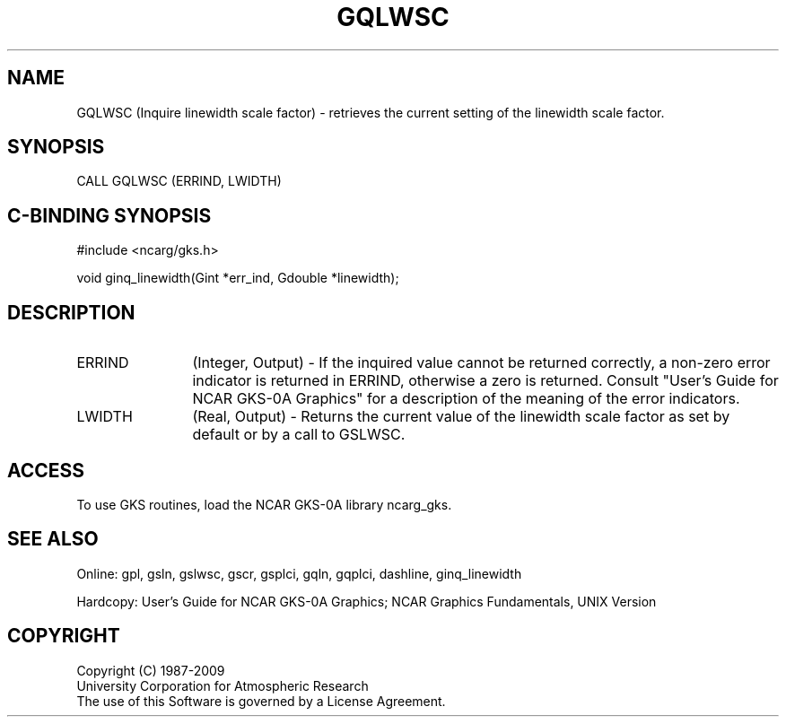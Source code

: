 .\"
.\"	$Id: gqlwsc.m,v 1.16 2008-12-23 00:03:03 haley Exp $
.\"
.TH GQLWSC 3NCARG "March 1993" UNIX "NCAR GRAPHICS"
.SH NAME
GQLWSC (Inquire linewidth scale factor) - retrieves the current setting of the
linewidth scale factor.
.SH SYNOPSIS
CALL GQLWSC (ERRIND, LWIDTH)
.SH C-BINDING SYNOPSIS
#include <ncarg/gks.h>
.sp
void ginq_linewidth(Gint *err_ind, Gdouble *linewidth);
.SH DESCRIPTION
.IP ERRIND 12
(Integer, Output) - If the inquired value cannot be returned correctly,
a non-zero error indicator is returned in ERRIND, otherwise a zero is returned.
Consult "User's Guide for NCAR GKS-0A Graphics" for a description of the
meaning of the error indicators.
.IP LWIDTH 12
(Real, Output) - Returns the current value of the linewidth scale factor
as set by default or by a call to GSLWSC.
.SH ACCESS
To use GKS routines, load the NCAR GKS-0A library ncarg_gks.
.SH SEE ALSO
Online: 
gpl, gsln, gslwsc, gscr, gsplci, gqln, gqplci, dashline, ginq_linewidth
.sp
Hardcopy: 
User's Guide for NCAR GKS-0A Graphics;
NCAR Graphics Fundamentals, UNIX Version
.SH COPYRIGHT
Copyright (C) 1987-2009
.br
University Corporation for Atmospheric Research
.br
The use of this Software is governed by a License Agreement.
